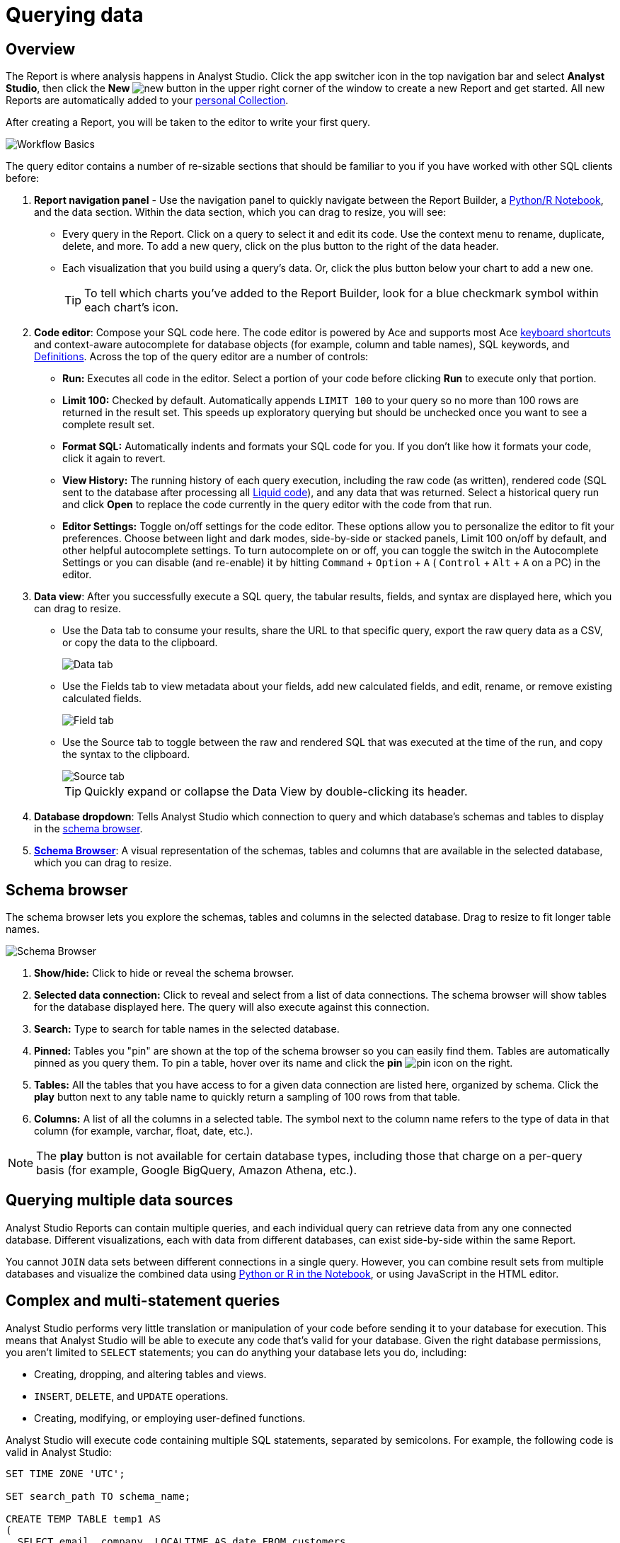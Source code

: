 = Querying data
:categories: ["Query and analyze data"]
:categories_weight: 1
:date: 2022-12-19
:description: How to query data in Analyst Studio.
:ogdescription: How to query data in Analyst Studio.
:page-layout: default-cloud
:experimental:
:path: /articles/querying-data
:page-aliases: /analyst-studio/querying-data.adoc
:product: Analyst Studio
:jira: SCAL-228722

== Overview

The Report is where analysis happens in {product}.
Click the app switcher icon in the top navigation bar and select *{product}*, then click the *New* image:modal-add.svg[new] button in the upper right corner of the window to create a new Report and get started.
All new Reports are automatically added to your xref:analyst-studio-spaces.adoc#personal-space[personal Collection].

After creating a Report, you will be taken to the editor to write your first query.

[.bordered]
image::SQL_editor.png[Workflow Basics]

The query editor contains a number of re-sizable sections that should be familiar to you if you have worked with other SQL clients before:

. *Report navigation panel* - Use the navigation panel to quickly navigate between the Report Builder, a xref:analyst-studio-notebook.adoc#using-the-notebook[Python/R Notebook], and the data section.
Within the data section, which you can drag to resize, you will see:

 ** Every query in the Report.
Click on a query to select it and edit its code.
Use the context menu to rename, duplicate, delete, and more.
To add a new query, click on the plus button to the right of the data header.
 ** Each visualization that you build using a query's data.
//Use the overflow menu to add or remove your chart from the Report Builder, duplicate, xref:studio-explorations.adoc#view-saved-explorations[explore], and more.
Or, click the plus button below your chart to add a new one.
+
TIP: To tell which charts you've added to the Report Builder, look for a blue checkmark symbol within each chart's icon.

. *Code editor*: Compose your SQL code here.
The code editor is powered by Ace and supports most Ace <<sql-keyboard-shortcuts,keyboard shortcuts>> and context-aware autocomplete for database objects (for example, column and table names), SQL keywords, and xref:analyst-studio-definitions.adoc[Definitions].
Across the top of the query editor are a number of controls:

** *Run:* Executes all code in the editor.
Select a portion of your code before clicking *Run* to execute only that portion.
** *Limit 100:* Checked by default.
Automatically appends `LIMIT 100` to your query so no more than 100 rows are returned in the result set.
This speeds up exploratory querying but should be unchecked once you want to see a complete result set.
** *Format SQL:* Automatically indents and formats your SQL code for you.
If you don't like how it formats your code, click it again to revert.
** *View History:* The running history of each query execution, including the raw code (as written), rendered code (SQL sent to the database after processing all <<extending-sql-with-liquid,Liquid code>>), and any data that was returned.
Select a historical query run and click *Open* to replace the code currently in the query editor with the code from that run.
** *Editor Settings:* Toggle on/off settings for the code editor.
These options allow you to personalize the editor to fit your preferences.
Choose between light and dark modes, side-by-side or stacked panels, Limit 100 on/off by default, and other helpful autocomplete settings.
To turn autocomplete on or off, you can toggle the switch in the Autocomplete Settings or you can disable (and re-enable) it by hitting  kbd:[`Command`] + kbd:[`Option`] + kbd:[`A`] ( kbd:[`Control`] + kbd:[`Alt`] + kbd:[`A`] on a PC) in the editor.
. *Data view*: After you successfully execute a SQL query, the tabular results, fields, and syntax are displayed here, which you can drag to resize.

** Use the Data tab to consume your results, share the URL to that specific query, export the raw query data as a CSV, or copy the data to the clipboard.
+
[.bordered]
image::dataview-data.png[Data tab]
** Use the Fields tab to view metadata about your fields, add new calculated fields, and edit, rename, or remove existing calculated fields.
+
[.bordered]
image::dataview-fields.png[Field tab]
** Use the Source tab to toggle between the raw and rendered SQL that was executed at the time of the run, and copy the syntax to the clipboard.
+
[.bordered]
image::dataview-source.png[Source tab]
+
TIP: Quickly expand or collapse the Data View by double-clicking its header.

. *Database dropdown*: Tells {product} which connection to query and which database's schemas and tables to display in the <<schema-browser,schema browser>>.
. {blank}<<schema-browser,**Schema Browser**>>: A visual representation of the schemas, tables and columns that are available in the selected database, which you can drag to resize.

// The query editor accepts any valid SQL code for the selected database and valid <<extending-sql-with-liquid,Liquid template code>>. Use Liquid to extend the functionality of your SQL code or add xref:analyst-studio-parameters.adoc[parameter input forms] to your report to make it more interactive and extensible.

[#schema-browser]
== Schema browser

The schema browser lets you explore the schemas, tables and columns in the selected database.
Drag to resize to fit longer table names.


image::schema_browser.png[Schema Browser]

. *Show/hide:* Click to hide or reveal the schema browser.
. *Selected data connection:* Click to reveal and select from a list of data connections.
The schema browser will show tables for the database displayed here.
The query will also execute against this connection.
. *Search:* Type to search for table names in the selected database.
. *Pinned:* Tables you "pin" are shown at the top of the schema browser so you can easily find them.
Tables are automatically pinned as you query them.
To pin a table, hover over its name and click the *pin* image:pin.svg[pin] icon on the right.
. *Tables:* All the tables that you have access to for a given data connection are listed here, organized by schema.
Click the *play* button next to any table name to quickly return a sampling of 100 rows from that table.
. *Columns:* A list of all the columns in a selected table.
The symbol next to the column name refers to the type of data in that column (for example, varchar, float, date, etc.).

NOTE: The **play** button is not available for certain database types, including those that charge on a per-query basis (for example, Google BigQuery, Amazon Athena, etc.).

== Querying multiple data sources

{product} Reports can contain multiple queries, and each individual query can retrieve data from any one connected database.
Different visualizations, each with data from different databases, can exist side-by-side within the same Report.

You cannot `JOIN` data sets between different connections in a single query.
However, you can combine result sets from multiple databases and visualize the combined data using xref:analyst-studio-notebook.adoc#accessing-query-results[Python or R in the Notebook], or using JavaScript in the HTML editor.

== Complex and multi-statement queries

{product} performs very little translation or manipulation of your code before sending it to your database for execution.
This means that {product} will be able to execute any code that's valid for your database.
Given the right database permissions, you aren't limited to `SELECT` statements;
you can do anything your database lets you do, including:

* Creating, dropping, and altering tables and views.
* `INSERT`, `DELETE`, and `UPDATE` operations.
* Creating, modifying, or employing user-defined functions.

{product} will execute code containing multiple SQL statements, separated by semicolons.
For example, the following code is valid in {product}:

[source,sql]
----
SET TIME ZONE 'UTC';

SET search_path TO schema_name;

CREATE TEMP TABLE temp1 AS
(
  SELECT email, company, LOCALTIME AS date FROM customers
);

SELECT * FROM temp1;
----

[#extending-sql-with-liquid]
== Extending SQL with Liquid

=== Overview

You can extend the power of your SQL queries in many interesting ways by using the open source link:http://liquidmarkup.org/[Liquid template language,window=_blank].
Using Liquid, the SQL behind your {product} Reports can be manipulated at Report run time using loops, if/then statements, and other advanced structures that might be difficult or impossible to do in SQL alone.
Several examples of these methods are shown below.

Whenever a query is executed in an {product} Report, Liquid code (if present) is evaluated first before the code is sent to your database for execution as SQL.
Liquid code is composed of:

*link:https://help.shopify.com/themes/liquid/objects[Objects,window=_blank]* which contain attributes that are used to render dynamic content into your SQL query at run time.
Objects are wrapped in double curly brackets `+{{...}}+`.

*link:https://help.shopify.com/themes/liquid/filters[Filters,window=_blank]* which are simple methods that modify the output of numbers, strings, variables and objects.
They are placed inside Object tags `{{ }}` and denoted with a `|` character.

*link:https://help.shopify.com/themes/liquid/tags[Tags,window=_blank]* which make up the programming logic (for example, if/else, for, etc.) that tells your code what to do.
They are wrapped in a single curly bracket and a percent sign `+{%...%}+`.
Tags don't themselves produce output that gets rendered into your query, but they may instruct {product} to render, ignore, repeat, or otherwise modify specific lines of SQL code.

Full documentation on what's possible with Liquid is available on the link:https://help.shopify.com/themes/liquid[Shopify help site,window=_blank] and link:https://shopify.github.io/liquid/[documentation for the Liquid GitHub repo,window=_blank].

=== Common techniques

[#variables]
==== Variables

Use variables in Liquid to make your code more extensible and maintainable.
Declare a variable using the link:https://help.shopify.com/themes/liquid/tags/variable-tags#assign[`assign`,window=_blank] method.
For example:

[source,sql]
----
SELECT * FROM employee_table WHERE favorite_food = '{{ fav_food }}'

{% assign fav_food = 'peaches' %}
----

The above code would render into the following code for execution against the database:

[source,sql]
----
SELECT * FROM employee_table WHERE favorite_food = 'peaches'
----

NOTE: Variables are scoped only to the query in which they are declared using `assign`. They cannot be referenced across Reports or across queries within the same Report.

==== If/else

Use if/else statements and other link:https://help.shopify.com/themes/liquid/tags/control-flow-tags[control flow tags,window=_blank] to change your SQL code dynamically in response to inputs from things like <<variables,variables>> or xref:analyst-studio-parameters.adoc[parameters].
In the following example, the query that is executed against the database will be different depending on the value of the `car_type` variable:

[source,sql]
----
{% assign car_type = 'trucks' %}

SELECT *
{% if car_type == 'trucks' %}
  FROM truck_table
{% elsif car_type == 'cars' %}
  FROM car_table
{% endif %}
----

If `car_type = 'trucks'`, the following code is executed:

[source,sql]
----
SELECT * FROM truck_table
----

If `car_type = 'cars'`, the following code is executed:

[source,sql]
----
SELECT * FROM car_table
----

==== Loops

Loops and other Liquid link:https://help.shopify.com/themes/liquid/tags/iteration-tags[iteration tags,window=_blank] can be used to programmatically generate lists of variables, join statements, columns to select, unions, and other things.
The query below shows a simple example of a For loop:

[source,sql]
----
SELECT *
  FROM sports_teams

{% for i in (1..4) %}
  LEFT JOIN draft_picks d{{i}}
    ON d{{i}}.team_name = sports_teams.team_name
  AND d{{i}}.round = {{i}}
{% endfor %}
----

The above code joins the `draft_picks` table to the teams table four times.
Each join is assigned a distinct alias (`d1` through `d4`) and a different condition (the round number of the draft pick).
The rendered code that is actually sent to the database for execution is:

[source,sql]
----
SELECT *
  FROM sports_teams
  LEFT JOIN draft_picks d1 ON d1.team_name = sports_teams.team_name AND d1.round = 1
  LEFT JOIN draft_picks d2 ON d2.team_name = sports_teams.team_name AND d2.round = 2
  LEFT JOIN draft_picks d3 ON d3.team_name = sports_teams.team_name AND d3.round = 3
  LEFT JOIN draft_picks d4 ON d4.team_name = sports_teams.team_name AND d4.round = 4
----

In some cases, you may want the last iteration of the loop to produce a different result than other iterations.
For example, if you're creating a list of strings separated by commas, you might want a comma after every value except the last one.
Liquid includes a `forloop.last` statement that makes this easy:

[source,sql]
----
WHERE name IN (
  {% for name in list_of_names %}
    '{{name}}'
    {% unless forloop.last %}
      ,
    {% endunless %}
  {% endfor %}
)
----

For every iteration of the loop except the last one, `forloop.last` returns false.
Therefore, the value in the `unless` statement-- a comma-- gets added to your query after every name except the last one.

////
This link:https://app.mode.com/benn/reports/a1a90160334c/runs/f98a3c7657cf/query[query,window=_blank] contains two examples of a loop.
This link:https://app.mode.com/benn/reports/24f312e9c69a/runs/7e110a436792/query[query,window=_blank], which uses the `assign` method below, shows one example.
////

==== Array variables

Typically, `for` loops cycle through collections of values, such as link:https://docs.python.org/3/glossary.html#term-iterable[iterable objects,window=_blank] in Python or vectors in R.
Liquid doesn't allow you to create arrays of values the same way you would in most languages (for example, `list = ['candy','beans']`).
To create an array that you can iterate over in a `for` loop, you have to use the `split` filter on a delimited string and assign the result to a variable.
For example:

[source,sql]
----
{% assign food = 'candy,beans,pizza' | split: ","  %}

{% for item in food %}
  LEFT JOIN types_of_food {{ item }}
    ON {{ item }}.type = '{{ item }}'
{% endfor %}
----

The above code converts the comma-delimited string 'candy,beans,pizza' to an array and assigns that array to the variable `food`.
The `for` loop then iterates over each value in the array variable `food`.

==== Comments

Use `{% comment %}` and `{% endcomment %}` tags to instruct {product} to ignore whatever text or code is written between them.

==== Parameters
//+++<flag-icon>++++++</flag-icon>+++

xref:analyst-studio-parameters.adoc[Parameters] allow you to define forms that are configurable by viewers of your Report and which return Liquid objects in your Report's code.
Parameters are a great way to make Reports more extensible, maintainable, and scalable.

==== Query headers
//+++<flag-icon>++++++</flag-icon>+++

Liquid templates can be used when defining xref:analyst-studio-managing-database-connections.adoc#query-headers-and-footers[custom query headers] in data sources connected to your {product} Workspace.
A custom query header is prepended to every query run against that data source and is a great way to increase logging fidelity in your database.

[#sql-keyboard-shortcuts]
== SQL keyboard shortcuts

{product}'s SQL Editor runs using the Ace Editor library, and we have enabled most of the link:https://github.com/ajaxorg/ace/wiki/Default-Keyboard-Shortcuts[default keyboard shortcuts,window=_blank] for things like commenting or indenting blocks of text.
We've also added some {product}-specific keyboard shortcuts:

=== General

|===
| Action | Mac | PC

| Run query
|  kbd:[`⌘`] + kbd:[`Return`]
|  kbd:[`Ctrl`] + kbd:[`Enter`]

| Save query
|  kbd:[`⌘`] + kbd:[`S`]
|  kbd:[`Ctrl`] + kbd:[`S`]

| Switch to Report Builder
|  kbd:[`Ctrl`] + kbd:[`I`]
|  kbd:[`Alt`] + kbd:[`I`]

| Indent
|  kbd:[`Tab`]
|  kbd:[`Tab`]

| Outdent
|  kbd:[`Shift`] + kbd:[`Tab`]
|  kbd:[`Shift`] + kbd:[`Tab`]

| Add multi-cursor above
|  kbd:[`Ctrl`] + kbd:[`Option`] + kbd:[`↑`]
|  kbd:[`Ctrl`] + kbd:[`Alt`] + kbd:[`↑`]

| Add multi-cursor below
|  kbd:[`Ctrl`] + kbd:[`Option`] + kbd:[`↓`]
|  kbd:[`Ctrl`] + kbd:[`Alt`] + kbd:[`↓`]

| Undo
|  kbd:[`⌘`] + kbd:[`Z`]
|  kbd:[`Ctrl`] + kbd:[`Z`]

| Redo
|  kbd:[`⌘`] + kbd:[`Y`]
|  kbd:[`Ctrl`] + kbd:[`Y`]

| Toggle comment
|  kbd:[`⌘`] + kbd:[`/`]
|  kbd:[`Ctrl`] + kbd:[`/`]

| Change to lower case
|  kbd:[`Ctrl`] + kbd:[`Shift`] + kbd:[`U`]
|  kbd:[`Ctrl`] + kbd:[`Shift`] + kbd:[`U`]

| Change to upper case
|  kbd:[`Ctrl`] + kbd:[`U`]
|  kbd:[`Ctrl`] + kbd:[`U`]

| Fold selection
|  kbd:[`⌘`] + kbd:[`F1`]
|  kbd:[`Ctrl`] + kbd:[`F1`]

| Unfold
|  kbd:[`⌘`] + kbd:[`Shift`] + kbd:[`F1`]
|  kbd:[`Ctrl`] + kbd:[`Shift`] + kbd:[`F1`]

| Find
|  kbd:[`⌘`] + kbd:[`F`]
|  kbd:[`Ctrl`] + kbd:[`F`]

| Replace
|  kbd:[`⌘`] + kbd:[`Option`] + kbd:[`F`]
|  kbd:[`Ctrl`] + kbd:[`H`]

| Find next
|  kbd:[`⌘`] + kbd:[`G`]
|  kbd:[`Ctrl`] + kbd:[`K`]

| Find previous
|  kbd:[`⌘`] + kbd:[`Shift`] + kbd:[`G`]
|  kbd:[`Ctrl`] + kbd:[`Shift`] + kbd:[`K`]

| Open autocomplete
|  kbd:[`Ctrl`] + kbd:[`Space`]
|  kbd:[`Ctrl`] + kbd:[`Space`]
|===

=== Selection

|===
| Action | Mac | PC

| Select All
|  kbd:[`⌘`] + kbd:[`A`]
|  kbd:[`Ctrl`] + kbd:[`A`]

| Select left
|  kbd:[`Shift`] + kbd:[`←`]
|  kbd:[`Shift`] + kbd:[`←`]

| Select right
|  kbd:[`Shift`] + kbd:[`→`]
|  kbd:[`Shift`] + kbd:[`→`]

| Select word left
|  kbd:[`Option`] + kbd:[`Shift`] + kbd:[`←`]
|  kbd:[`Ctrl`] + kbd:[`Shift`] + kbd:[`←`]

| Select word right
|  kbd:[`Option`] + kbd:[`Shift`] + kbd:[`→`]
|  kbd:[`Ctrl`] + kbd:[`Shift`] + kbd:[`→`]

| Select to line start
|  kbd:[`⌘`] + kbd:[`Shift`] + kbd:[`←`]
|  kbd:[`Alt`] + kbd:[`Shift`] + kbd:[`←`]

| Select to line end
|  kbd:[`⌘`] + kbd:[`Shift`] + kbd:[`→`]
|  kbd:[`Alt`] + kbd:[`Shift`] + kbd:[`→`]

| Select up
|  kbd:[`Shift`] + kbd:[`↑`]
|  kbd:[`Shift`] + kbd:[`↑`]

| Select down
|  kbd:[`Shift`] + kbd:[`↓`]
|  kbd:[`Shift`] + kbd:[`↓`]

| Duplicate selection
|  kbd:[`⌘`] + kbd:[`Shift`] + kbd:[`D`]
|  kbd:[`Ctrl`] + kbd:[`Shift`] + kbd:[`D`]
|===

=== Go to

|===
| Action | Mac | PC

| Go to word left
|  kbd:[`Option`] + kbd:[`←`]
|  kbd:[`Ctrl`] + kbd:[`←`]

| Go to word right
|  kbd:[`Option`] + kbd:[`→`]
|  kbd:[`Ctrl`] + kbd:[`→`]

| Go line up
|  kbd:[`Ctrl`] + kbd:[`P`]
|  kbd:[`↑`]

| Go line down
|  kbd:[`Ctrl`] + kbd:[`N`]
|  kbd:[`↓`]

| Go to line start
|  kbd:[`⌘`] + kbd:[`←`]
|  kbd:[`Alt`] + kbd:[`←`]

| Go to line end
|  kbd:[`⌘`] + kbd:[`Shift`] + kbd:[`←`]
|  kbd:[`Alt`] + kbd:[`→`]

| Go to start
|  kbd:[`⌘`] + kbd:[`↑`]
|  kbd:[`Ctrl`] + kbd:[`Home`]

| Go to end
|  kbd:[`⌘`] + kbd:[`↓`]
|  kbd:[`Ctrl`] + kbd:[`End`]
|===

=== Line operations

|===
| Action | Mac | PC

| Remove line
|  kbd:[`⌘`] + kbd:[`D`]
|  kbd:[`Ctrl`] + kbd:[`D`]

| Copy lines down
|  kbd:[`Option`] + kbd:[`Shift`] + kbd:[`↓`]
|  kbd:[`Alt`] + kbd:[`Shift`] + kbd:[`↓`]

| Copy lines up
|  kbd:[`Option`] + kbd:[`Shift`] + kbd:[`↑`]
|  kbd:[`Alt`] + kbd:[`Shift`] + kbd:[`↑`]

| Move lines down
|  kbd:[`Option`] + kbd:[`↓`]
|  kbd:[`Alt`] + kbd:[`↓`]

| Move lines up
|  kbd:[`Option`] + kbd:[`↑`]
|  kbd:[`Alt`] + kbd:[`↑`]

| Remove to line end
|  kbd:[`Ctrl`] + kbd:[`K`]
|

| Remove to line start
|  kbd:[`⌘`] + kbd:[`Backspace`]
|  kbd:[`Alt`] + kbd:[`Backspace`]

| Remove word left
|  kbd:[`Option`] + kbd:[`Backspace`]
|  kbd:[`Ctrl`] + kbd:[`Backspace`]

| Remove word right
|  kbd:[`Option`] + kbd:[`Delete`]
|  kbd:[`Ctrl`] + kbd:[`Delete`]
|===

[#faqs]
== FAQs

[discrete]
=== *Q: The schema browser is empty or missing tables I know to be in the database.*

The tables listed in {product}'s schema browser may differ from what you expect for a number of reasons:

* *The database was recently connected or updated.*
+
{product}'s schema browser updates once daily at 10:05am UTC / 2:05am PST / 5:05am EST.
If you recently connected a new database, an automatic update is triggered and the schema browser may appear blank for 30 minutes or more until the refresh completes.
If new tables were added to an existing database, you will need to manually trigger the schema refresh to see the updates.
To instruct {product} to perform a schema browser refresh, click on the image:menu-dots-gray-press.svg[menu] button in the upper right corner of the schema browser and click *Refresh*.
+
New tables and databases, however, may be queried immediately regardless of whether they appear in the schema browser.

* *You don't have permission to see the missing tables.*
+
{product} connects to your database as a database user.
This user, which is defined by your database, may not have access to all of the tables in your database.
If you think this might be the case, try querying one of the tables that's missing from the schema browser.
If the query returns an error saying you don't have permission to access that table, this is likely the issue.
+
Resolve this issue by granting the database user access to the missing tables.
These configurations are defined by the database and typically managed by database admins.
These permissions cannot be changed directly in {product}.

[discrete]
=== *Q: Does {product} time-out long-running queries or Reports?*

{product} will cancel any incomplete queries or Report runs after a certain period of time to prevent long-running queries from degrading the performance of {product} or your database.
Note that your database may be configured to time-out queries sooner than the times listed below:

|===
| Scenario | Time-out after

| Manual query / report run
| 12 hours

| Scheduled run (daily / weekly / monthly)
| 12 hours

| Scheduled run (hourly)
| 1 hour

| Scheduled run (every 30 minutes)
| 30 minutes

| Scheduled run (every 15 minutes)
| 15 minutes
|===

[discrete]
=== *Q: In what order are queries executed during a report and scheduled run?*

Queries are initiated simultaneously and the results are returned based on the processing time of your database.
This allows for efficient and concurrent query processing, ensuring that your queries are executed as quickly as possible.
By starting queries simultaneously, we can maximize the use of your database resources and minimize the overall time it takes to retrieve the results of your queries.

[discrete]
=== *Q: Does {product} support real-time data?*

At this time, {product} does not maintain active connections to client databases for security and data cost purposes, and does not support real-time data.
All Reports, whether scheduled or ad hoc, create new connections on demand.

////
We suggest taking a look at our xref:analyst-studio-datasets.adoc#overview[Datasets] documentation.
This allows multiple Reports to be created off of an initial query, which can be set to refresh on a schedule as well.


[discrete]
=== *Q: What type and version of SQL does {product} use for the Public Warehouse?*

Our {product} Public Warehouse is a PostgreSQL data source using version 13.1.
When connecting to a private database, {product} does not enforce any specific SQL syntax.
Instead, we support any version of SQL that your connected database supports, allowing you to use the full capabilities of your database without any limitations.
This allows you to use the most up-to-date SQL features and ensures that your queries are optimized for your specific database environment.
////

[discrete]
=== *Q: Is there a query limit for Reports?*

Yes, currently the limit is 160 queries per Report.

[#troubleshooting]
== Troubleshooting

////
[#sorry-this-data-is-larger-than-your-limit]
[discrete]
=== *1. Sorry, this data is larger than your limit.*

{product} limits the size of query results that you can access depending on whether you're using {product} Studio, or which paid plan you've chosen.

For {product} Business and Enterprise customers, we offer different plans that support increased capacity up to 10 GB.
////

[discrete]
=== *1. Query result is too large. Please try adding a `LIMIT` clause.*

Query results over 10 GB cannot be returned to {product} from a database.
If your results exceed this limit, add a LIMIT statement to your query to return a smaller set of results.
